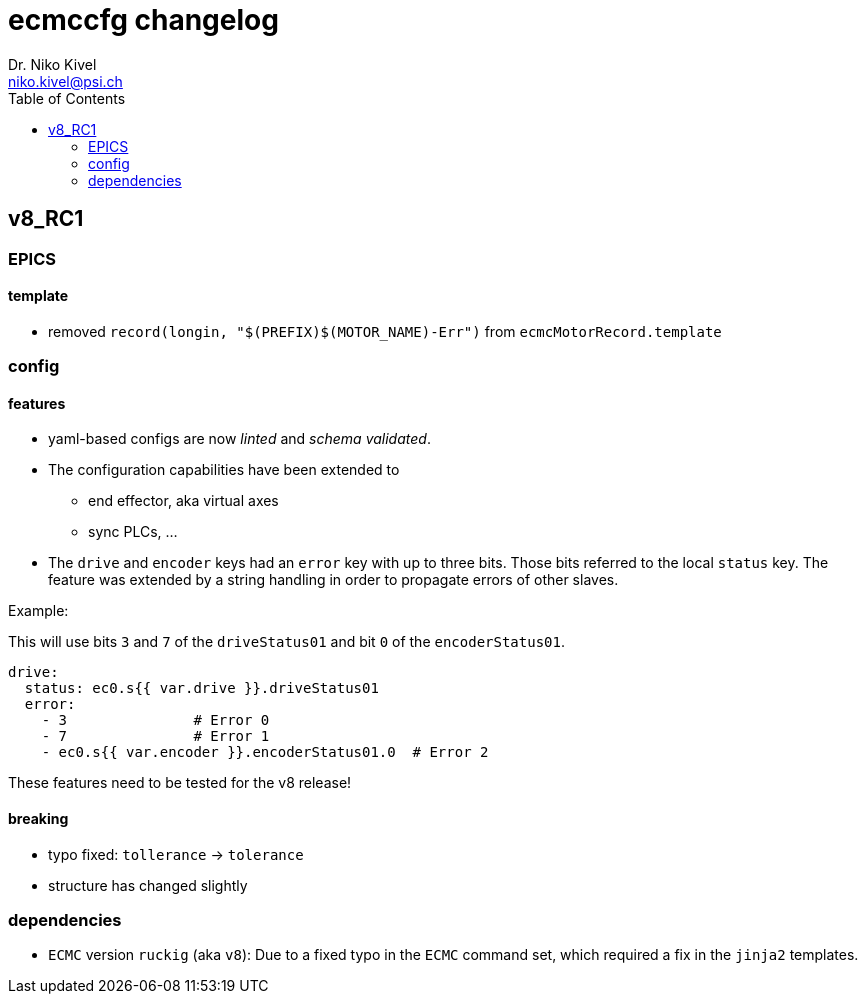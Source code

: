 = ecmccfg changelog
Dr. Niko Kivel <niko.kivel@psi.ch>
:toc: left
:toclevels: 2

== v8_RC1

=== EPICS
==== template
- removed `record(longin, "$(PREFIX)$(MOTOR_NAME)-Err")` from `ecmcMotorRecord.template`

=== config
==== features
* yaml-based configs are now __linted__ and __schema validated__.
* The configuration capabilities have been extended to
  - end effector, aka virtual axes
  - sync PLCs, ...
* The `drive` and `encoder` keys had an `error` key with up to three bits. Those bits referred to the local `status` key. The feature was extended by a string handling in order to propagate errors of other slaves.

.Example:
This will use bits `3` and `7` of the `driveStatus01` and bit `0` of the `encoderStatus01`.
[source,yaml]
----
drive:
  status: ec0.s{{ var.drive }}.driveStatus01
  error:
    - 3               # Error 0
    - 7               # Error 1
    - ec0.s{{ var.encoder }}.encoderStatus01.0  # Error 2
----

These features need to be tested for the v8 release!

==== breaking
- typo fixed: `tollerance` -> `tolerance`
- structure has changed slightly

=== dependencies

- `ECMC` version `ruckig` (aka `v8`): Due to a fixed typo in the `ECMC` command set, which required a fix in the `jinja2` templates.


